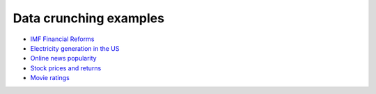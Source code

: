 =======================
Data crunching examples
=======================

- `IMF Financial Reforms <https://github.com/khrapovs/dataanalysispython/blob/master/lectures/fin_reform.ipynb>`_

- `Electricity generation in the US <https://github.com/khrapovs/dataanalysispython/blob/master/lectures/electricity.ipynb>`_

- `Online news popularity <https://github.com/khrapovs/dataanalysispython/blob/master/lectures/news_popularity.ipynb>`_

- `Stock prices and returns <https://github.com/khrapovs/dataanalysispython/blob/master/lectures/stocks.ipynb>`_

- `Movie ratings <https://github.com/khrapovs/dataanalysispython/blob/master/lectures/movie_ratings.ipynb>`_